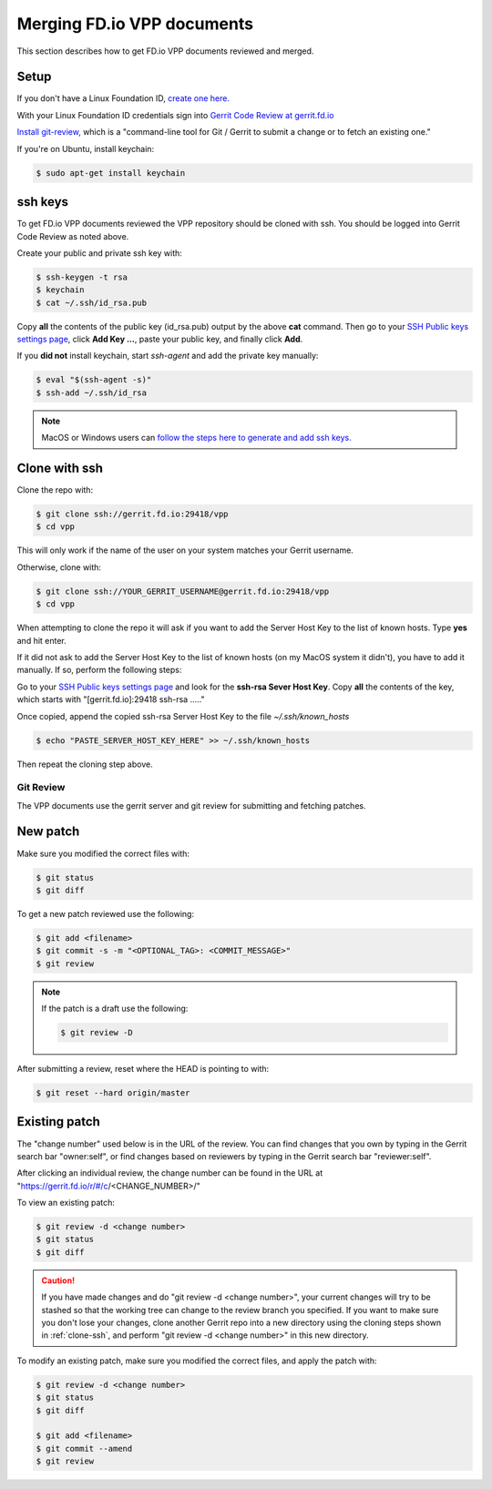 .. _gitreview:

***************************
Merging FD.io VPP documents
***************************

This section describes how to get FD.io VPP documents reviewed and merged.

Setup
-----

If you don't have a Linux Foundation ID, `create one here. <https://identity.linuxfoundation.org/>`_

With your Linux Foundation ID credentials sign into `Gerrit Code Review at gerrit.fd.io <https://gerrit.fd.io/r/login/%23%2Fq%2Fstatus%3Aopen>`_

`Install git-review, <https://www.mediawiki.org/wiki/Gerrit/git-review>`_ which is a "command-line tool for Git / Gerrit to submit a change or to fetch an existing one."

If you're on Ubuntu, install keychain:

.. code-block:: console

    $ sudo apt-get install keychain

ssh keys
--------

To get FD.io VPP documents reviewed the VPP repository should be cloned with ssh. You should be logged into Gerrit Code Review as noted above.

Create your public and private ssh key with:

.. code-block:: console

    $ ssh-keygen -t rsa
    $ keychain
    $ cat ~/.ssh/id_rsa.pub 

Copy **all** the contents of the public key (id_rsa.pub) output by the above **cat** command. Then go to your `SSH Public keys settings page <https://gerrit.fd.io/r/#/settings/ssh-keys>`_, click **Add Key ...**, paste your public key, and finally click **Add**.  

If you **did not** install keychain, start *ssh-agent* and add the private key manually:

.. code-block:: console

    $ eval "$(ssh-agent -s)"
    $ ssh-add ~/.ssh/id_rsa

.. note:: 

    MacOS or Windows users can `follow the steps here to generate and add ssh keys. <https://help.github.com/articles/generating-a-new-ssh-key-and-adding-it-to-the-ssh-agent/#platform-mac>`_ 

.. _clone-ssh:

Clone with ssh
--------------

Clone the repo with:

.. code-block:: console

    $ git clone ssh://gerrit.fd.io:29418/vpp
    $ cd vpp

This will only work if the name of the user on your system matches your Gerrit username.

Otherwise, clone with:

.. code-block:: console

    $ git clone ssh://YOUR_GERRIT_USERNAME@gerrit.fd.io:29418/vpp
    $ cd vpp

When attempting to clone the repo it will ask if you want to add the Server Host Key to the list of known hosts. Type **yes** and hit enter.

If it did not ask to add the Server Host Key to the list of known hosts (on my MacOS system it didn't), you have to add it manually. If so, perform the following steps:

Go to your `SSH Public keys settings page <https://gerrit.fd.io/r/#/settings/ssh-keys>`_ and look for the **ssh-rsa Sever Host Key**. Copy **all** the contents of the key, which starts with "[gerrit.fd.io]:29418 ssh-rsa ....."

Once copied, append the copied ssh-rsa Server Host Key to the file *~/.ssh/known_hosts*

.. code-block:: console

    $ echo "PASTE_SERVER_HOST_KEY_HERE" >> ~/.ssh/known_hosts 

Then repeat the cloning step above.

Git Review
==========

The VPP documents use the gerrit server and git review for submitting and fetching patches.


New patch
---------

Make sure you modified the correct files with:

.. code-block:: console

    $ git status
    $ git diff

To get a new patch reviewed use the following:

.. code-block:: console

    $ git add <filename>
    $ git commit -s -m "<OPTIONAL_TAG>: <COMMIT_MESSAGE>"
    $ git review

.. note::

    If the patch is a draft use the following:

    .. code-block:: console

        $ git review -D

After submitting a review, reset where the HEAD is pointing to with:

.. code-block:: console

    $ git reset --hard origin/master

Existing patch
--------------

The "change number" used below is in the URL of the review. You can find changes that you own by typing in the Gerrit search bar "owner:self", or find changes based on reviewers by typing in the Gerrit search bar "reviewer:self".

After clicking an individual review, the change number can be found in the URL at "https://gerrit.fd.io/r/#/c/<CHANGE_NUMBER>/"

To view an existing patch:

.. code-block:: console

    $ git review -d <change number>
    $ git status
    $ git diff

.. caution::

    If you have made changes and do "git review -d <change number>", your current changes will try to be stashed so that the working tree can change to the review branch you specified. If you want to make sure you don't lose your changes, clone another Gerrit repo into a new directory using the cloning steps shown in :ref:`clone-ssh`, and perform "git review -d <change number>" in this new directory.

To modify an existing patch, make sure you modified the correct files, and apply the patch with:

.. code-block:: console

    $ git review -d <change number>
    $ git status
    $ git diff

    $ git add <filename>
    $ git commit --amend
    $ git review
